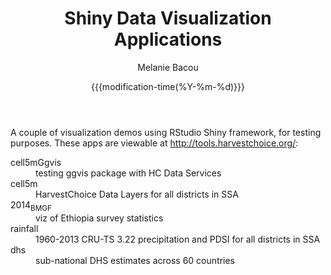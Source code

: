 #+TITLE: Shiny Data Visualization Applications
#+AUTHOR: Melanie Bacou
#+EMAIL: mel@mbacou.com
#+DATE: {{{modification-time(%Y-%m-%d)}}}

#+OPTIONS: H:2 num:1 toc:2 \n:nil @:t ::t |:t ^:t -:t f:t *:t <:t
#+LaTeX_CLASS: mel-article
#+STARTUP: indent showstars

A couple of visualization demos using RStudio Shiny framework, for testing purposes. These apps are viewable at http://tools.harvestchoice.org/:
- cell5mGgvis :: testing ggvis package with HC Data Services
- cell5m :: HarvestChoice Data Layers for all districts in SSA
- 2014_BMGF :: viz of Ethiopia survey statistics
- rainfall :: 1960-2013 CRU-TS 3.22 precipitation and PDSI for all districts in SSA
- dhs :: sub-national DHS estimates across 60 countries
